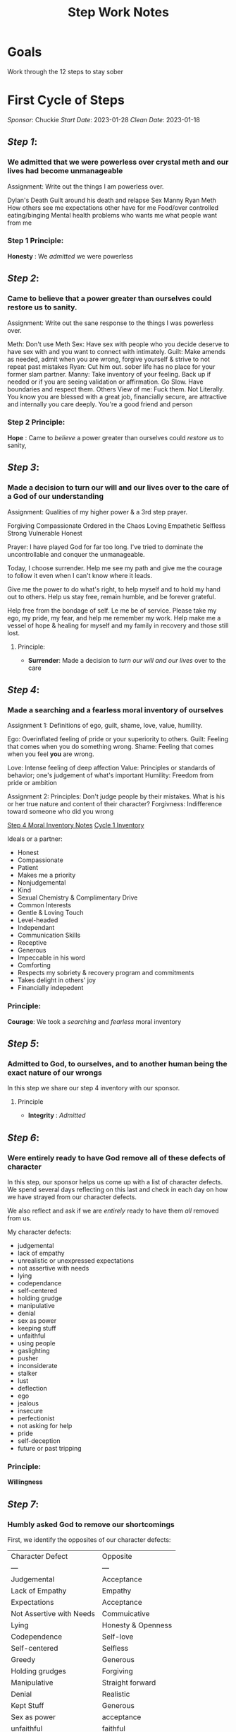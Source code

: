 :PROPERTIES:
:ID:       7B695D0E-BB3F-41E4-B994-29ECF57964F2
:END:
#+title: Step Work Notes
#+filetags: Project

* Goals

Work through the 12 steps to stay sober



* First Cycle of Steps
/Sponsor/: Chuckie
/Start Date/: 2023-01-28
/Clean Date/: 2023-01-18

** [[Step 1]]: 
*** We admitted that we were powerless over crystal meth and our lives had become unmanageable

Assignment:
Write out the things I am powerless over. 

Dylan's Death
Guilt around his death and relapse
Sex
Manny
Ryan
Meth
How others see me
expectations other have for me
Food/over controlled eating/binging
Mental health problems
who wants me
what people want from me

*** Step 1 Principle:
*Honesty* : We /admitted/ we were powerless

** [[Step 2]]:
*** Came to believe that a power greater than ourselves could restore us to sanity.

Assignment:
Write out the sane response to the things I was powerless over.

Meth: Don't use Meth
Sex: Have sex with people who you decide deserve to have sex with and you want to connect with intimately.
Guilt: Make amends as needed, admit when you are wrong, forgive yourself & strive to not repeat past mistakes
Ryan: Cut him out. sober life has no place for your former slam partner.
Manny: Take inventory of your feeling. Back up if needed or if you are seeing validation or affirmation. Go Slow. Have boundaries and respect them.
Others View of me: Fuck them. Not Literally. You know you are blessed with a great job, financially secure, are attractive and internally you care deeply. You're a good friend and person

*** Step 2 Principle:
*Hope* : Came to /believe/ a power greater than ourselves could /restore us/ to sanity,

** [[Step 3]]:
*** Made a decision to turn our will and our lives over to the care of a God of our understanding

Assignment:
Qualities of my higher power & a 3rd step prayer.

Forgiving
Compassionate
Ordered in the Chaos
Loving 
Empathetic
Selfless
Strong
Vulnerable
Honest

Prayer:
I have played God for far too long.  I've tried to dominate the uncontrollable and conquer the unmanageable.

Today, I choose surrender. Help me see my path and give me the courage to follow it even when I can't know where it leads.

Give me the power to do what's right, to help myself and to hold my hand out to others. Help us stay free, remain humble, and be forever grateful.

Help free from the bondage of self. Le me be of service. Please take my ego, my pride, my fear, and help me remember my work. Help make me a vessel of hope & healing for myself and my family in recovery and those still lost.

**** Principle:
- *Surrender*: Made a decision to /turn our will and our lives/ over to the care

** [[Step 4]]:
*** Made a searching and a fearless moral inventory of ourselves
:PROPERTIES:
:ID:       e7010345-cd1f-4098-8927-51ff892466c4
:END:

Assignment 1: 
Definitions of ego, guilt, shame, love, value, humility.

Ego: Overinflated feeling of pride or your superiority to others.
Guilt: Feeling that comes when you do something wrong.
Shame: Feeling that comes when you feel *you* are wrong.

Love: Intense feeling of deep affection
Value: Principles or standards of behavior; one's judgement of what's important
Humility: Freedom from pride or ambition

Assignment 2:
Principles: Don't judge people by their mistakes. What is his or her true nature and content of their character?
Forgivness: Indifference toward someone who did you wrong

[[id:C2AAFDD6-31A1-442B-9ACF-1CAA9CF95A1C][Step 4 Moral Inventory Notes]]
[[https://docs.google.com/spreadsheets/d/1dBph_nn4G4u60XJ4af9GYsNTuSGRcT9SgzSOUD-ojt0/edit*gid=0][Cycle 1 Inventory]]

Ideals or a partner:
- Honest
- Compassionate
- Patient
- Makes me a priority
- Nonjudgemental
- Kind
- Sexual Chemistry & Complimentary Drive
- Common Interests
- Gentle & Loving Touch
- Level-headed
- Independant
- Communication Skills
- Receptive
- Generous
- Impeccable in his word
- Comforting
- Respects my sobriety & recovery program and commitments
- Takes delight in others' joy
- Financially indepedent

*** Principle:
*Courage*: We took a /searching/ and /fearless/ moral inventory

** [[Step 5]]:
*** Admitted to God, to ourselves, and to another human being the exact nature of our wrongs

In this step we share our step 4 inventory with our sponsor.

**** Principle
- *Integrity* : /Admitted/

** [[Step 6]]: 
*** Were entirely ready to have God remove all of these defects of character

In this step, our sponsor helps us come up with a list of character defects.  We spend several days reflecting on this last and check in each day on how we have strayed from our character defects.

We also reflect and ask if we are /entirely/ ready to have them /all/ removed from us.

My character defects:
- judgemental
- lack of empathy
- unrealistic or unexpressed expectations
- not assertive with needs
- lying
- codependance
- self-centered
- holding grudge
- manipulative
- denial
- sex as power
- keeping stuff
- unfaithful
- using people
- gaslighting
- pusher
- inconsiderate
- stalker
- lust
- deflection
- ego
- jealous
- insecure
- perfectionist
- not asking for help
- pride
- self-deception
- future or past tripping

*** Principle:
*Willingness*

** [[Step 7]]:
*** Humbly asked God to remove our shortcomings

First, we identify the opposites of our character defects:

| Character Defect         | Opposite           |
| ---                      | ---                |
| Judgemental              | Acceptance         |
| Lack of Empathy          | Empathy            |
| Expectations             | Acceptance         |
| Not Assertive with Needs | Commuicative       |
| Lying                    | Honesty & Openness |
| Codependence             | Self-love          |
| Self-centered            | Selfless           |
| Greedy                   | Generous           |
| Holding grudges          | Forgiving          |
| Manipulative             | Straight forward   |
| Denial                   | Realistic          |
| Kept Stuff               | Generous           |
| Sex as power             | acceptance         |
| unfaithful               | faithful           |
| cycle of abuse           | forgiving          |
| using people             | accepting          |
| gas lighting             | tolerant           |
| pusher                   | patient            |
| inconsiderate            | compassionate      |
| stalker                  | accepting          |
| lust                     | love               |
| deflection               | honesty            |
| ego                      | humility           |
| jealous                  | trusting           |
| insecure                 | self-condifent     |
| perfectionate            | self-accepting     |
| pride                    | humulity           |
| self-depection           | realistic          |
| past and future tripping | present            |
| ---                      | ---                |

*** Principle:
*Humility*

** [[Step 8]]:
*** Made a list of all person we had harmed and became willing to make amends to them all
Make a list with three columns: the person I harmed, the harm done, amends to be made.
Separate into three columns:  Now, Not Yet, Never

**** Now:
| Person Harmed                      | Harm Done                                   | Amends to be Made                                                    | Letter                  | Done |
|------------------------------------+---------------------------------------------+----------------------------------------------------------------------+-------------------------+------|
| Dad                                | - Grudges                                   |                                                                      | [[id:AAF3CC2F-A9E7-4122-ADEE-B6212EF04C17][Step 9 - Amends - Dad]]   |      |
|                                    | - Self-centeredness around suicide attempts | Living Amends                                                        |                         |      |
|                                    | - Isolation                                 | Work with addicts to prevent suicide                                 |                         |      |
|                                    |                                             |                                                                      |                         |      |
|------------------------------------+---------------------------------------------+----------------------------------------------------------------------+-------------------------+------|
| Gama                               | Cheated                                     | (don't tell him)                                                     | [[id:A893823C-3C4E-4E40-AFC5-3B0D450CEFC2][Step 9 - Amends - Gama]]  | X    |
|                                    | Manipulation                                | He's using so a face to face seems unsafe.                           |                         |      |
|                                    | Gaslighting                                 | Write a letter                                                       |                         |      |
|                                    | No consequences for his actions             |                                                                      |                         |      |
|                                    | Used him                                    |                                                                      |                         |      |
|                                    | Lying                                       |                                                                      |                         |      |
|------------------------------------+---------------------------------------------+----------------------------------------------------------------------+-------------------------+------|
| JR                                 | Cheated                                     | Face to face                                                         | [[id:F7E3254F-BE69-4AC2-A432-515436D9FCD3][Step 9 - Amends - JR]]    |      |
|                                    | Kept secrets                                | Apologize                                                            |                         |      |
|                                    | Gas lighting                                | Living Amends to show these patterns aren't my drivers now.          |                         |      |
|                                    | Unreachable standards                       |                                                                      |                         |      |
|                                    | Spied on him                                |                                                                      |                         |      |
|                                    | Non-communicative when needs weren't met    |                                                                      |                         |      |
|                                    | Inappropriate blame                         |                                                                      |                         |      |
|                                    | Lying                                       |                                                                      |                         |      |
|------------------------------------+---------------------------------------------+----------------------------------------------------------------------+-------------------------+------|
| Dylan                              | Helped him relapse                          | Living Amends:                                                       | [[id:D21C1455-5914-4974-8FF5-40B88A1C33B5][Step 9 - Amends - Dylan]] |      |
|                                    | Manipulation                                | Do things he liked                                                   |                         |      |
|                                    | Expectations                                | Help addicts                                                         |                         |      |
|                                    |                                             | Don't sell drugs                                                     |                         |      |
|                                    |                                             | Don't help anyone else relapse                                       |                         |      |
|                                    |                                             | actively work to help people not relapse                             |                         |      |
|------------------------------------+---------------------------------------------+----------------------------------------------------------------------+-------------------------+------|
| Many sexual partners               | Used men of to feel better                  | Living Amends:                                                       | N/A                     | X    |
|                                    | Weaponized love                             | Live a faithful, monogomous life.                                    |                         |      |
|                                    | Lack of boundaries                          | Be impeccible in my word                                             |                         |      |
|                                    | Manipulation                                | Help chemsex addicts find recovery                                   |                         |      |
|------------------------------------+---------------------------------------------+----------------------------------------------------------------------+-------------------------+------|
| Partners I had sex with while STI+ | Exposed them to an STD                      | Living Amends:                                                       | N/A                     | X    |
|                                    |                                             | No sex with STIs, test frequently if I am not monogomous             |                         |      |
|                                    |                                             | Find a relavent charity or organization and donate time.             |                         |      |
|------------------------------------+---------------------------------------------+----------------------------------------------------------------------+-------------------------+------|
| Anyone I sold to                   | Enabled their addictions                    | Living Amends:                                                       | N/A                     | X    |
|                                    |                                             | Don't sell drugs                                                     |                         |      |
|                                    |                                             | Work with addicts.  A lot                                            |                         |      |
|                                    |                                             | Be in constant service to recovery programs or related organizations |                         |      |
|------------------------------------+---------------------------------------------+----------------------------------------------------------------------+-------------------------+------|
| Gilbert                            | May have exposed him to an uncomfortable    | Face to Face.  Apology & Living Amends by not                        | N/A                     |      |
|                                    | put him in a difficult position or          |                                                                      |                         |      |
|                                    | dangerous                                   |                                                                      |                         |      |
|------------------------------------+---------------------------------------------+----------------------------------------------------------------------+-------------------------+------|
| Leo                                | Used him to feel better                     | Converstation                                                        | N/A                     |      |
|------------------------------------+---------------------------------------------+----------------------------------------------------------------------+-------------------------+------|
| Jake                               |                                             |                                                                      | [[id:71A10120-54E3-49D8-9352-C92B370FBAE8][Step -  Amends - Jake]]   |      |
|------------------------------------+---------------------------------------------+----------------------------------------------------------------------+-------------------------+------|
| Perrin                             |                                             |                                                                      | N/A                     |      |
|------------------------------------+---------------------------------------------+----------------------------------------------------------------------+-------------------------+------|
**** Not Yet:

| Person Harmed | Harm Done                        | Amends to be Made                                                            | Letter                    | Done |
|---------------+----------------------------------+------------------------------------------------------------------------------+---------------------------+------|
| Step Mother   | - Expectations                   | Letter (for now) with face-to-face or phone amends when I feel safe to do so | [[id:46ddfb9c-d47a-423d-b07b-c5cc1e80619f][Step 9 - Amends - Marlene]] | X    |
|               | - Grudges                        |                                                                              |                           |      |
|               | - People Pleasing                |                                                                              |                           |      |
|               | - Dishonesty about relapse       |                                                                              |                           |      |
|               | - Isolation                      |                                                                              |                           |      |
|---------------+----------------------------------+------------------------------------------------------------------------------+---------------------------+------|
| Ryan          | Used him for sex                 | Uses, unstable, not safe for me.                                             | [[id:3328c9da-d800-4c24-a882-24c1b60cedac][Step 9 - Amends - Ryan]]    | X    |
|               | Lack of boundaries               | Write a letter.                                                              |                           |      |
|               | Enabled his addictions           | Work with Addicts                                                            |                           |      |
|               | Convinced him to get on steroids |                                                                              |                           |      |
|---------------+----------------------------------+------------------------------------------------------------------------------+---------------------------+------|
| Work          | Indirect about needs             | Talk with manager & director.                                                | N/A                       | X    |
|               | Poor performance                 | Stay clean and work efficiently during work hours.                           |                           |      |
|               | Poor colleague                   | Keep proper work ours to maximize the quality of work done                   |                           |      |
|               |                                  | instead of working a ton and producing mediocrity.                           |                           |      |
|---------------+----------------------------------+------------------------------------------------------------------------------+---------------------------+------|

**** Never:

| Person Harmed | Harm Done                                    | Amends to be Made                                     | Letter                   | Done |
|---------------+----------------------------------------------+-------------------------------------------------------+--------------------------+------|
| Jeremy        | Manipulation                                 | Letter not to be sent.                                | [[id:C091F80C-CC0F-40E5-A011-705B0531D05D][Step 9 - Amends - Jeremy]] | X    |
|               | Kept his belongings                          | Forgive his loan                                      |                          |      |
|               | Used him for sex                             | Living Amends - Be Faithful and focused on partner    |                          |      |
|---------------+----------------------------------------------+-------------------------------------------------------+--------------------------+------|
| J             | Manipulation                                 | Living Amends                                         | N/A                      | X    |
|               | Enabling his addictions                      | Work with addict                                      |                          |      |
|---------------+----------------------------------------------+-------------------------------------------------------+--------------------------+------|
| Grayson       | Used him to feel better                      | Unsure of how to reach him.  Uses, so may not be safe | N/A                      | X    |
|               |                                              | Write a letter and work with addicts                  |                          |      |
|---------------+----------------------------------------------+-------------------------------------------------------+--------------------------+------|
| James         | Pushed him to escalate drug use & helped him | He's still using. Living amends.                      | N/A                      | X    |
|               |                                              | Work with addicts                                     |                          |      |
|               |                                              | Be available should he decide to get clean.           |                          |      |
|---------------+----------------------------------------------+-------------------------------------------------------+--------------------------+------|
| Dale          | Used him for status                          | He's still using. living amends                       | N/A                      | X    |
|               | Dishonest about intentions                   | Work with addicts                                     |                          |      |
|               |                                              | Be available should he decide to get clean.           |                          |      |
|---------------+----------------------------------------------+-------------------------------------------------------+--------------------------+------|

*** Principle:
- *Love*

** [[STEP 9]]:
*** Made direct amends to such people whenever possible, except when to do so would injure them or others.

See comments in Step 8 for the letters written.
*** Principle:
- *Responsibility*

** [[Step 10]]:
*** Continued to take personal inventory and when we were wrong promptly admitted it
 * Write out: When does something need to be said?


 * Write out: What's the difference between reacting and responding?


*** Principle:
- *Discipline*

** [[Step 11]]:
*** Sought through prayer and meditation to imporve our conscous contact with a God of our understanding praying only for the knowledge of God's will for us and the power to carry that out

*** Principle:
- *Awareness*

** [[Step 12]]:
*** Having had a spiritual awakening as a result of these steps, we tried to carry this message to crystal meth adicts and to practice these principles in all of our affairs

*** Principle:
- *Service*

* Related Topics:
[[Recovery]]
[[Crystal Meth Anonymous]]
[[Addiction]]

